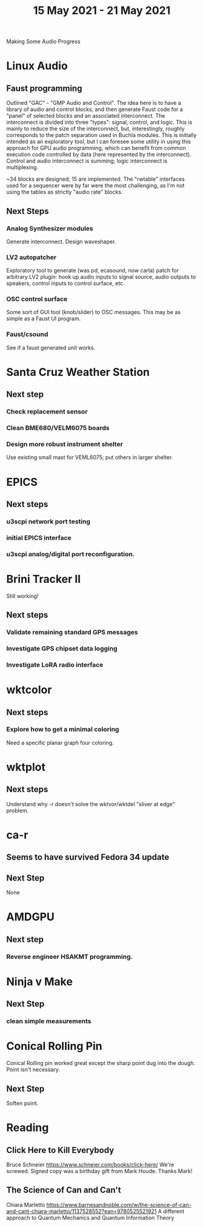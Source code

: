 #+TITLE: 15 May 2021 - 21 May 2021

Making Some Audio Progress

* Linux Audio

** Faust programming
   Outlined "GAC" - "GMP Audio and Control". The idea here is to have
   a library of audio and control blocks, and then generate Faust code
   for a "panel" of selected blocks and an associated
   interconnect. The interconnect is divided into three "types":
   signal, control, and logic. This is mainly to reduce the size of
   the interconnect, but, interestingly, roughly corresponds to the
   patch separation used in Buchla modules. This is initially intended
   as an exploratory tool, but I can foresee some utility in using this
   approach for GPU audio programming, which can benefit from common
   execution code controlled by data (here represented by the
   interconnect). Control and audio interconnect is summing; logic
   interconnect is multiplexing.

    ~34 blocks are designed; 15 are implemented. The "rwtable" interfaces used for
    a sequencer were by far were the most challenging, as I'm not using the tables
    as strictly "audio rate" blocks.

** Next Steps
*** Analog Synthesizer modules
    Generate interconnect.
    Design waveshaper.
*** LV2 autopatcher
    Exploratory tool to generate (was pd, ecasound, now carla) patch for arbitrary LV2 plugin:
    hook up audio inputs to signal source, audio outputs to speakers, control inputs to
    control surface, etc.
*** OSC control surface
    Some sort of GUI tool (knob/slider) to OSC messages. This may be
    as simple as a Faust UI program.
*** Faust/csound
    See if a faust generated unit works.
* Santa Cruz Weather Station
** Next step
*** Check replacement sensor
*** Clean BME680/VELM6075 boards
*** Design more robust instrument shelter
    Use existing small mast for VEML6075; put others in larger shelter.

* EPICS
**  Next steps
*** u3scpi network port testing
*** initial EPICS interface
*** u3scpi analog/digital port reconfiguration.

* Brini Tracker II
Still working!
** Next steps
*** Validate remaining standard GPS messages
*** Investigate GPS chipset data logging
*** Investigate LoRA radio interface

* wktcolor
** Next steps
*** Explore how to get a minimal coloring
    Need a specific planar graph four coloring.

* wktplot
** Next steps
   Understand why -r doesn't solve the wktvor/wktdel "sliver at edge" problem.

* ca-r
** Seems to have survived Fedora 34 update
** Next Step
None

* AMDGPU
** Next step
*** Reverse engineer HSAKMT programming.

* Ninja v Make
** Next Step
*** clean simple measurements

* Conical Rolling Pin
  Conical Rolling pin worked great except the sharp point dug into the
  dough.  Point isn't necessary.
** Next Step
   Soften point.
* Reading
** Click Here to Kill Everybody
   Bruce Schneier
   https://www.schneier.com/books/click-here/
   We're screwed.
   Signed copy was a birthday gift from Mark Houde. Thanks Mark!
** The Science of Can and Can't
   Chiara Marletto
   https://www.barnesandnoble.com/w/the-science-of-can-and-cant-chiara-marletto/1137528552?ean=9780525521921
   A different approach to Quantum Mechanics and Quantum Information Theory

